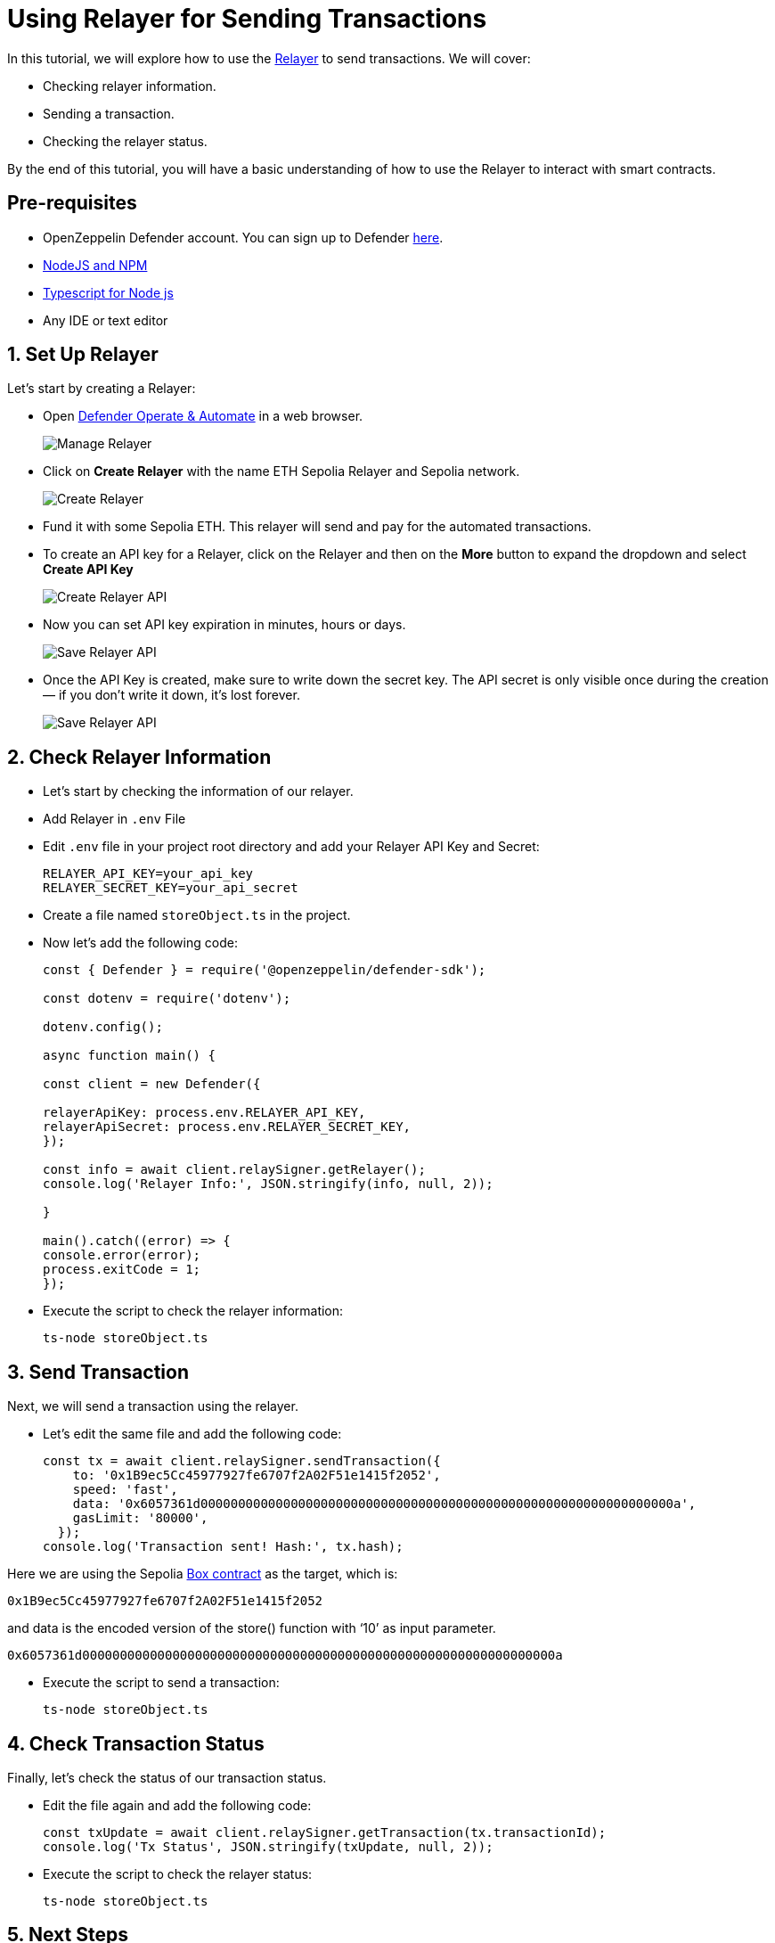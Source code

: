 # Using Relayer for Sending Transactions

In this tutorial, we will explore how to use the xref::manage.adoc#relayers[Relayer] to send transactions. We will cover:

* Checking relayer information.
* Sending a transaction.
* Checking the relayer status.

By the end of this tutorial, you will have a basic understanding of how to use the Relayer to interact with smart contracts.

[[pre-requisites]]
== Pre-requisites

* OpenZeppelin Defender account. You can sign up to Defender https://defender.openzeppelin.com/v2/?utm_campaign=Defender_2.0_2023&utm_source=Docs#/auth/sign-up[here, window=_blank].
* https://nodejs.org/en[NodeJS and NPM, window=_blank]
* https://www.npmjs.com/package/ts-node[Typescript for Node js, window=_blank]
* Any IDE or text editor

[[Set-Up-Relayer]]
== 1. Set Up Relayer

Let's start by creating a Relayer:

* Open https://defender.openzeppelin.com/v2/#/relayers[Defender Operate & Automate] in a web browser.
+
image::tutorial-relayer-step1.png[Manage Relayer]
* Click on *Create Relayer* with the name ETH Sepolia Relayer and Sepolia network.
+
image::tutorial-relayer-step2.png[Create Relayer]
* Fund it with some Sepolia ETH. This relayer will send and pay for the automated transactions.
* To create an API key for a Relayer, click on the Relayer and then on the *More* button to expand the dropdown and select *Create API Key*
+
image::tutorial-relayer-step3.png[Create Relayer API]
* Now you can set API key expiration in minutes, hours or days.
+
image::tutorial-relayer-step3-1.png[Save Relayer API]
* Once the API Key is created, make sure to write down the secret key. The API secret is only visible once during the creation — if you don’t write it down, it’s lost forever.
+
image::tutorial-relayer-step4.png[Save Relayer API]

[[Check-Relayer-Information]]
== 2. Check Relayer Information

*  Let's start by checking the information of our relayer.
*  Add Relayer in `.env` File
*  Edit `.env` file in your project root directory and add your Relayer API Key and Secret:
+
[source,jsx]
----
RELAYER_API_KEY=your_api_key
RELAYER_SECRET_KEY=your_api_secret
----

* Create a file named `storeObject.ts` in the project. 
* Now let’s add the following code:
+
[source,jsx]
----
const { Defender } = require('@openzeppelin/defender-sdk');

const dotenv = require('dotenv');

dotenv.config();

async function main() {

const client = new Defender({

relayerApiKey: process.env.RELAYER_API_KEY,
relayerApiSecret: process.env.RELAYER_SECRET_KEY,
});

const info = await client.relaySigner.getRelayer();
console.log('Relayer Info:', JSON.stringify(info, null, 2));

}

main().catch((error) => {
console.error(error);
process.exitCode = 1;
});

----

* Execute the script to check the relayer information:
+
[source,jsx]
----
ts-node storeObject.ts
----

[[Send-Transaction]]
== 3. Send Transaction

Next, we will send a transaction using the relayer. 

* Let’s edit the same file and add the following code:
+
[source,jsx]
----
const tx = await client.relaySigner.sendTransaction({
    to: '0x1B9ec5Cc45977927fe6707f2A02F51e1415f2052',
    speed: 'fast',
    data: '0x6057361d000000000000000000000000000000000000000000000000000000000000000a',
    gasLimit: '80000',
  });
console.log('Transaction sent! Hash:', tx.hash);
----

Here we are using the Sepolia https://sepolia.etherscan.io/address/0x1B9ec5Cc45977927fe6707f2A02F51e1415f2052[Box contract] as the target, which is:
[source,jsx]
----
0x1B9ec5Cc45977927fe6707f2A02F51e1415f2052
----

and data is the encoded version of the store() function with ‘10’ as input parameter.
[source,jsx]
----
0x6057361d000000000000000000000000000000000000000000000000000000000000000a
----

* Execute the script to send a transaction:
+
[source,jsx]
----
ts-node storeObject.ts
----

[[Check-Transaction-Status]]
== 4. Check Transaction Status

Finally, let's check the status of our transaction status.

* Edit the file again and add the following code:
+
[source,jsx]
----
const txUpdate = await client.relaySigner.getTransaction(tx.transactionId);
console.log('Tx Status', JSON.stringify(txUpdate, null, 2));
----

* Execute the script to check the relayer status:
+
[source,jsx]
----
ts-node storeObject.ts
----

[[Next-Steps]]
== 5. Next Steps
Congratulations! You have successfully used the Relayer to check information, send transactions, and verify the transaction status. By following this tutorial, you have gained a fundamental understanding of how to interact with smart contracts using the Relayer.

* For more information on using Relayer, refer to the xref::manage.adoc#relayers[Relayer] documentation.
* Explore the xref::tutorial/actions.adoc[Actions] to automate your smart contract operational tasks with easy integration with the rest of Defender.